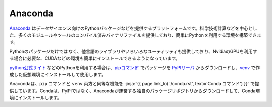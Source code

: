 Anaconda 
-----------------------------------

`Anaconda <https://www.continuum.io/>`_ はデータサイエンス向けのPythonパッケージなどを提供するプラットフォームです。科学技術計算などを中心とした、多くのモジュールやツールのコンパイル済みバイナリファイルを提供しており、簡単にPythonを利用する環境を構築できます。

Pythonのパッケージだけではなく、他言語のライブラリやいろいろなユーティリティも提供しており、NvidiaのGPUを利用する場合に必要な、CUDAなどの環境も簡単にインストールできるようになっています。

`python公式サイト <http://www.python.org>`_ などのPythonを利用する場合は、`pipコマンド <https://pypi.org/project/pip/>`_ でパッケージを `PyPIサーバ <https://pypi.org/>`_ からダウンロードし、`venv <https://docs.python.org/3/library/venv.html>`_ で作成した仮想環境にインストールして使用します。

Anacondaは、``pip`` コマンドと ``venv`` 両方と同等な機能を :jinja:`{{ page.link_to('./conda.rst', text='Conda コマンド') }}` で提供しています。Condaは、PyPIではなく、Anacondaが運営する独自のパッケージリポジトリからダウンロードして、Conda環境にインストールします。

